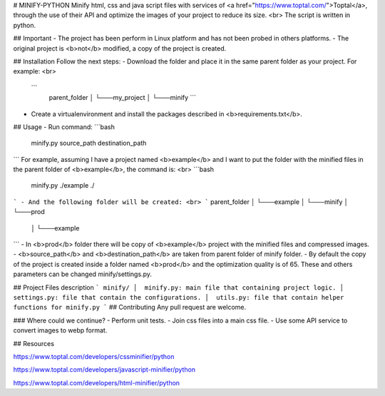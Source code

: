 # MINIFY-PYTHON
Minify html, css and java script files with services of <a href="https://www.toptal.com/">Toptal</a>,
through the use of their API and optimize the images of your project to reduce its size.
<br>
The script is written in python.

## Important
- The project has been perform in Linux platform and has not been probed in others platforms.
- The original project is <b>not</b> modified, a copy of the project is created.

## Installation
Follow the next steps:
-  Download the folder and place it in the same parent folder as your project. For example: <br>
   ```
    parent_folder  
    │
    └───my_project
    │   
    └───minify
    ```
-  Create a virtualenvironment and install the packages described in <b>requirements.txt</b>.

## Usage
- Run command:
```bash
    minify.py source_path destination_path
```
For example, assuming I have a project named <b>example</b> and I want to put the folder with the minified files
in the parent folder of <b>example</b>, the command is: <br>
```bash
    minify.py  ./example  ./
```
- And the following folder will be created: <br>
```
parent_folder  
│
└───example
│   
└───minify
│   
└───prod
    │   
    └───example
```
- In <b>prod</b> folder there will be copy of <b>example</b> project with the minified files and compressed images.
- <b>source_path</b> and <b>destination_path</b> are taken from parent folder of minify folder. 
- By default the copy of the project is created inside a folder named <b>prod</b> and the optimization quality is of 65. These
and others parameters can be changed minify/settings.py.

## Project Files description
```
minify/
│  minify.py: main file that containing project logic.
│  settings.py: file that contain the configurations.
│  utils.py: file that contain helper functions for minify.py
```
## Contributing
Any pull request are welcome.

### Where could we continue?
- Perform unit tests.
- Join css files into a main css file.
- Use some API service to convert images to webp format.

## Resources

https://www.toptal.com/developers/cssminifier/python

https://www.toptal.com/developers/javascript-minifier/python

https://www.toptal.com/developers/html-minifier/python
